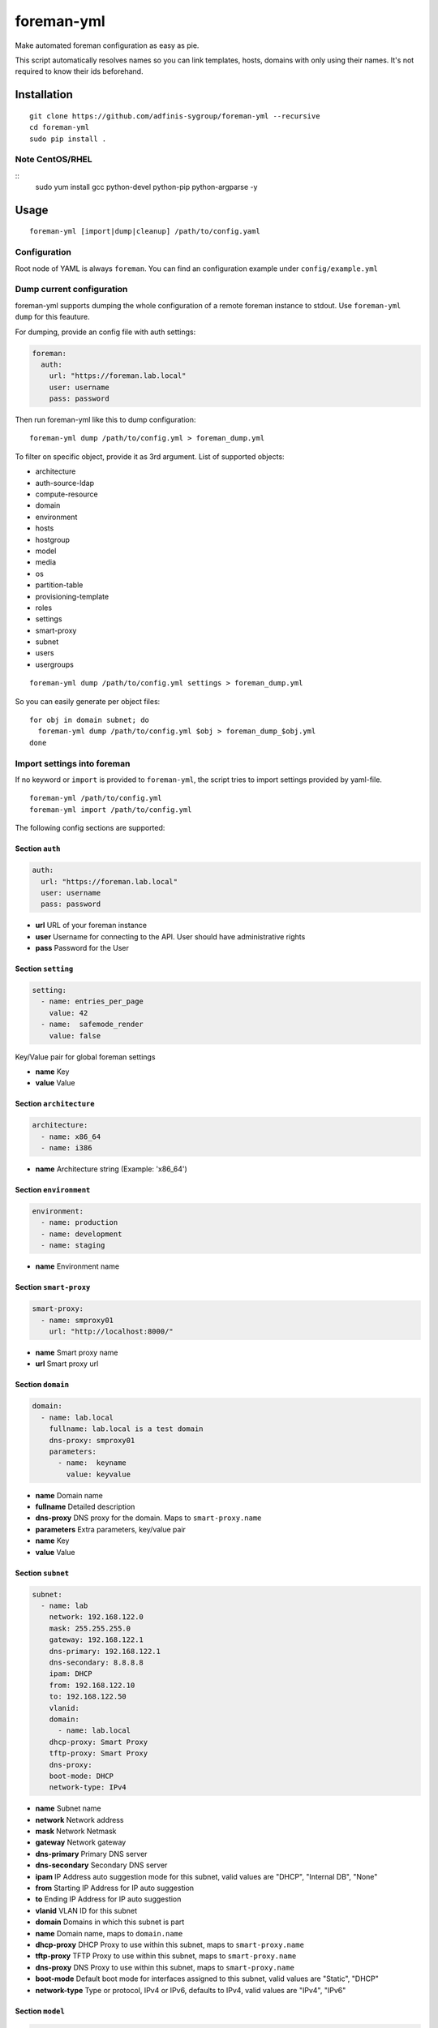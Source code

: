 foreman-yml
===========

|PyPi| |License|

.. |PyPi| image:: https://img.shields.io/pypi/v/foreman-yml.svg?style=flat-square
   :target: https://pypi.python.org/pypi/foreman-yml
.. |License| image:: https://img.shields.io/badge/license-GPLv3-blue.svg?style=flat-square
   :target: LICENSE

Make automated foreman configuration as easy as pie.

This script automatically resolves names so you can link templates,
hosts, domains with only using their names. It's not required to know
their ids beforehand.

Installation
------------

::

    git clone https://github.com/adfinis-sygroup/foreman-yml --recursive
    cd foreman-yml
    sudo pip install .

Note CentOS/RHEL
~~~~~~~~~~~~~~~~

::
    sudo yum install gcc python-devel python-pip python-argparse -y

Usage
-----

::

    foreman-yml [import|dump|cleanup] /path/to/config.yaml

Configuration
~~~~~~~~~~~~~

Root node of YAML is always ``foreman``. You can find an configuration
example under ``config/example.yml``

Dump current configuration
~~~~~~~~~~~~~~~~~~~~~~~~~~

foreman-yml supports dumping the whole configuration of a remote foreman
instance to stdout. Use ``foreman-yml dump`` for this feauture.

For dumping, provide an config file with auth settings:

.. code:: yaml

    foreman:
      auth:
        url: "https://foreman.lab.local"
        user: username
        pass: password

Then run foreman-yml like this to dump configuration:

::

    foreman-yml dump /path/to/config.yml > foreman_dump.yml

To filter on specific object, provide it as 3rd argument.
List of supported objects:

- architecture
- auth-source-ldap
- compute-resource
- domain
- environment
- hosts
- hostgroup
- model
- media
- os
- partition-table
- provisioning-template
- roles
- settings
- smart-proxy
- subnet
- users
- usergroups

::

    foreman-yml dump /path/to/config.yml settings > foreman_dump.yml

So you can easily generate per object files:

::

    for obj in domain subnet; do
      foreman-yml dump /path/to/config.yml $obj > foreman_dump_$obj.yml
    done



Import settings into foreman
~~~~~~~~~~~~~~~~~~~~~~~~~~~~

If no keyword or ``import`` is provided to ``foreman-yml``, the script
tries to import settings provided by yaml-file.

::

    foreman-yml /path/to/config.yml
    foreman-yml import /path/to/config.yml

The following config sections are supported:

Section ``auth``
^^^^^^^^^^^^^^^^

.. code:: yaml

    auth:
      url: "https://foreman.lab.local"
      user: username
      pass: password

-  **url** URL of your foreman instance
-  **user** Username for connecting to the API. User should have
   administrative rights
-  **pass** Password for the User

Section ``setting``
^^^^^^^^^^^^^^^^^^^

.. code:: yaml

    setting:
      - name: entries_per_page
        value: 42
      - name:  safemode_render
        value: false

Key/Value pair for global foreman settings

-  **name** Key
-  **value** Value

Section ``architecture``
^^^^^^^^^^^^^^^^^^^^^^^^

.. code:: yaml

    architecture:
      - name: x86_64
      - name: i386

-  **name** Architecture string (Example: 'x86\_64')

Section ``environment``
^^^^^^^^^^^^^^^^^^^^^^^

.. code:: yaml

    environment:
      - name: production
      - name: development
      - name: staging

-  **name** Environment name

Section ``smart-proxy``
^^^^^^^^^^^^^^^^^^^^^^^

.. code:: yaml

    smart-proxy:
      - name: smproxy01
        url: "http://localhost:8000/"

-  **name** Smart proxy name
-  **url** Smart proxy url

Section ``domain``
^^^^^^^^^^^^^^^^^^

.. code:: yaml

    domain:
      - name: lab.local
        fullname: lab.local is a test domain
        dns-proxy: smproxy01
        parameters:
          - name:  keyname
            value: keyvalue

-  **name** Domain name
-  **fullname** Detailed description
-  **dns-proxy** DNS proxy for the domain. Maps to ``smart-proxy.name``
-  **parameters** Extra parameters, key/value pair
-  **name** Key
-  **value** Value

Section ``subnet``
^^^^^^^^^^^^^^^^^^

.. code:: yaml

    subnet:
      - name: lab
        network: 192.168.122.0
        mask: 255.255.255.0
        gateway: 192.168.122.1
        dns-primary: 192.168.122.1
        dns-secondary: 8.8.8.8
        ipam: DHCP
        from: 192.168.122.10
        to: 192.168.122.50
        vlanid:
        domain:
          - name: lab.local
        dhcp-proxy: Smart Proxy
        tftp-proxy: Smart Proxy
        dns-proxy:
        boot-mode: DHCP
        network-type: IPv4

-  **name** Subnet name
-  **network** Network address
-  **mask** Network Netmask
-  **gateway** Network gateway
-  **dns-primary** Primary DNS server
-  **dns-secondary** Secondary DNS server
-  **ipam** IP Address auto suggestion mode for this subnet, valid
   values are "DHCP", "Internal DB", "None"
-  **from** Starting IP Address for IP auto suggestion
-  **to** Ending IP Address for IP auto suggestion
-  **vlanid** VLAN ID for this subnet
-  **domain** Domains in which this subnet is part
-  **name** Domain name, maps to ``domain.name``
-  **dhcp-proxy** DHCP Proxy to use within this subnet, maps to
   ``smart-proxy.name``
-  **tftp-proxy** TFTP Proxy to use within this subnet, maps to
   ``smart-proxy.name``
-  **dns-proxy** DNS Proxy to use within this subnet, maps to
   ``smart-proxy.name``
-  **boot-mode** Default boot mode for interfaces assigned to this
   subnet, valid values are "Static", "DHCP"
-  **network-type** Type or protocol, IPv4 or IPv6, defaults to IPv4,
   valid values are "IPv4", "IPv6"

Section ``model``
^^^^^^^^^^^^^^^^^

.. code:: yaml

    model:
      - name: libvirt
        info: Virtual Machine
        vendor-class: vmware
        hardware-model: esxi6

-  **name** Model name
-  **info** Detailed description
-  **vendor-class** Hardware vendor
-  **hardware-model** Hardware model

Section ``medium``
^^^^^^^^^^^^^^^^^^

.. code:: yaml

    medium:
      - name: Ubuntu Mirror
        path: "http://archive.ubuntu.com/ubuntu"
        os-family: Debian

-  **name** Model name
-  **path** The path to the medium, can be a URL or a valid NFS server
   (exclusive of the architecture)
-  **os-family** Operating system family, available values: AIX,
   Altlinux, Archlinux, Coreos, Debian, Freebsd, Gentoo, Junos, NXOS,
   Redhat, Solaris, Suse, Windows

Section ``partition-table``
^^^^^^^^^^^^^^^^^^^^^^^^^^^

.. code:: yaml

    partition-table:
      - name: Ubuntu Default
        os-family: Debian
        audit-comment: initial import
        layout: |
                #!ipxe
                <%#
                kind: iPXE
                name: RLC iPXE
                oses:
                - Ubuntu 14.04
                %>
                [...]
        locked: false

-  **name** Partition table name
-  **os-family** Operating system family, available values: AIX,
   Altlinux, Archlinux, Coreos, Debian, Freebsd, Gentoo, Junos, NXOS,
   Redhat, Solaris, Suse, Windows
-  **audit-comment** Comment for the audit log
-  **layout** Partition layout
-  **locked** Whether or not the template is locked for editing

Section ``provisioning-template``
^^^^^^^^^^^^^^^^^^^^^^^^^^^^^^^^^

.. code:: yaml

    provisioning-template:
        name: Ubuntu Preseed
        template: |
                   <%#
                  kind: provision
                  name: Ubuntu Preseed
                  oses:
                  - Debian 8.
                  %>
                  [...]
        snippet: false
        audit-comment: initial import
        template-kind-id: 3
        template-combination-attribute:
        os:
          - name: Debian 8
        locked: false

-  **name** Partition table name
-  **template** The provisioning template itself
-  **snippet** Set to true if template is a snippet only
-  **audit-comment** Comment for the audit log
-  **template\_kind\_id** Template kind id
-  **os**
-  **name** Operating system name, maps to ``os.name``
-  **locked** Whether or not the template is locked for editing

Section ``os``
^^^^^^^^^^^^^^

.. code:: yaml

    os:
      - name: Ubuntu
        major: 14
        minor: 4
        description: Ubuntu 14.04 LTS
        family: Debian
        release-name: trusty
        password-hash: SHA512
        architecture:
          - name: x86_64
        provisioning-template:
          - name: Ubuntu PXE
          - name: Ubuntu Preseed
        medium:
          - name: Ubuntu Mirror
        partition-table:
          - name: Ubuntu Default
        parameters:
          version: "14.04"
          codename: "trusty"

-  **name** Operating system table name
-  **major** The provisioning template itself
-  **minor** Set to true if template is a snippet only
-  **description** Comment for the audit log
-  **family** Operating system family, available values: AIX, Altlinux,
   Archlinux, Coreos, Debian, Freebsd, Gentoo, Junos, NXOS, Redhat,
   Solaris, Suse, Windows
-  **release-name** OS release name
-  **password-hash** Root password hash function to use, one of MD5,
   SHA256, SHA512, Base64
-  **architecture**
-  **name** Architecture name, maps to ``architecture.name``
-  **provisioning-template**
-  **name** Provisioning template name, maps to
   ``provisioning-template.name``
-  **medium**
-  \_\_ name\_\_ Medium name, maps to ``medium.name``
-  **partition-table**
-  **name** Ptable name, maps to ``partition-table.name``
-  **parameters**
-  \_\_ key\_\_ Additional OS settings in format 'keyname': 'keyvalue'

Section ``hostgroup``
^^^^^^^^^^^^^^^^^^^^^

.. code:: yaml

    hostgroup:
      - name: switzerland
        parent:
        environment: production
        os: Ubuntu 14.04 LTS
        architecture: x86_64
        medium: Ubuntu Mirror
        partition-table: Ubuntu Default
        subnet: lab
        domain: lab.local
        parameters:
          - keyname:  keyvalue

-  **name** Hostgroup name
-  **parent** Parent hostgroup
-  **environment** Environment name, maps to ``environment.name``
-  **os** Operating system name, maps to ``os.name``
-  **architecture** Architecture name, maps to ``architecture.name``
-  **medium** Media name, maps to ``medium.name``
-  **partition-table** Ptable name, maps to ``partition-table.name``
-  **subnet** Subnet name, maps to ``subnet.name``
-  **domain** Domain name, maps to ``domain.name``
-  **parameters** Dict of params -**keyname** Value of param

Section ``host``
^^^^^^^^^^^^^^^^

.. code:: yaml

    host:
      - name: testhost
        domain: lab.local
        architecture: x86_64
        hostgroup: switzerland
        environment: production
        os: Ubuntu 14.04 LTS
        media: Ubuntu Mirror
        partition: Ubuntu Default
        model: VMWare VM
        mac: 00:11:22:33:44:55
        root-pass: supersecret42
        parameters:
          env: prod
          kernel_params: quiet

-  **name** Host name
-  **domain** Domain name, maps to ``domain.name``
-  **architecture** Architecture name, maps to ``architecture.name``
-  **hostgroup** Hostgroup name, maps to ``hostgroup.name``
-  **environment** Environment name, maps to ``environment.name``
-  **os** Operating system name, maps to ``os.name``
-  **media** Media name, maps to ``medium.name``
-  **partition** Ptable name, maps to ``partition.name``
-  **model** Hardware model name, maps to ``model.name``
-  **mac** MAC address
-  **root-pass** Root password
-  **parameters** Dict of params
-  **keyname** Value of param

Section ``roles``
^^^^^^^^^^^^^^^^^

.. code:: yaml

    roles:
      - name: testrole
        permissions:
          architecture:
            - view_architectures
            - edit_architectures
          compute_resources:
            - view_compute_resources
            - create_compute_resources
            - destroy_compute_resources

-  **name** Role name
-  **permissions**
-  **groupname** Name of permission group (not applied to foreman), only
   for clarity

   -  **permission\_name** Permission name, maps to ``permission.name``
   -  **permission\_name** Permission name, maps to ``permission.name``
   -  **permission\_name** Permission name, maps to ``permission.name``
   -  ... ...

Section ``users``
^^^^^^^^^^^^^^^^^

.. code:: yaml

    users:
      - login: testhaaaans
        password: schmetterling42
        mail: haaaans@example.com
        auth-source: ldap-is-not-web-scale
        firstname: Test
        lastname: Haaaaaans
        admin: true
        timezone: UTC
        locale: en

-  **login** User login
-  **password** Password of user
-  **auth-source** Name of auth source or 'INTERNAL' for foreman-own
   auth source
-  **firstname** First name of user
-  **lastname** Last name of user
-  **admin** If ``true``, user will be created with admin permissions
-  **timezone** Timezone for the user
-  **locale** WebUI locale for the user

Section ``usergroups``
^^^^^^^^^^^^^^^^^^^^^^

.. code:: yaml

    usergroups:
      - name: api-test2
        admin: false
        users:
          - name: foo
          - name: burlson
        groups:
          - name: api-testgroup
        ext-usergroups:
          - name: foremangroup
            auth-source-ldap: ldap-is-not-web-scale
        roles:
          - name: foo

-  **name** Usergroup name
-  **admin** If set to true or 1, group is has admin permissions
-  **users** List of users
-  **name** Username, maps to ``users.name``
-  **groups** List of groups
-  **name** Groupname, maps to ``usergroups.name``
-  **ext-usergroups** List of external usergroups
-  **name** Name of the external usergroup
-  **auth-source-ldap** Name of the external auth source, maps to
   ``auth-source-ldap.name``
-  **roles** List of roles
-  **name** Role name, maps to ``role.name``

Section ``auth-source-ldap``
^^^^^^^^^^^^^^^^^^^^^^^^^^^^

.. code:: yaml

    auth-source-ldap:
      - name: ldap-is-not-web-scale
        host: 10.11.12.13
        port: 389
        account: uid=binduser,cn=users,dc=test,dc=example,dc=com
        account-password: 123qwe
        base-dn: dc=test,dc=example,dc=com
        attr-login: uid
        attr-firstname: firstName
        attr-lastname: lastName
        attr-mail: mail
        attr-photo: picture
        onthefly-register: false
        usergroup-sync: false
        tls: false
        groups-base: cn=groups,dc=test,dc=example,dc=com
        ldap-filter:
        server-type: posix

-  **name** Name of the authsource
-  **host** LDAP host
-  **port** Server port
-  **account** Bind account user
-  **account-password** Bind account password
-  **base-dn** LDAP Base DN
-  **attr-login** LDAP attribute for username, required if
   onthefly-register is true
-  **attr-firstname** LDAP attribute for first name, required if
   onthefly-register is true
-  **attr-lastname** LDAP attribute for last name, required if
   onthefly-register is true
-  **attr-mail** LDAP attribute for mail, required if onthefly-register
   is true
-  **attr-photo** LDAP attribute for user photo
-  **onthefly-register** Register users on the fly if ``true`` or ``1``
-  **usergroup-sync** Sync external user groups on login if ``true`` or
   ``1``
-  **tls** If ``true`` or ``1``, use SSL to connect to the server
-  **groups-base** groups base DN
-  **ldap-filter** LDAP filter
-  **server-type** LDAP Server type, valid are ``free_ipa``,
   ``active_directory`` and ``posix``

Cleanup (delete) settings
~~~~~~~~~~~~~~~~~~~~~~~~~

If the keyword ``cleanup`` is provided to foreman-yml, it will try to
delete items specified by its name.

::

    foreman-yml cleanup /path/to/config.yml

Section ``cleanup-[architecture|compute-profile|partition-table|provisioning-template]``
^^^^^^^^^^^^^^^^^^^^^^^^^^^^^^^^^^^^^^^^^^^^^^^^^^^^^^^^^^^^^^^^^^^^^^^^^^^^^^^^^^^^^^^^

.. code:: yaml

    cleanup-[architecture|compute-profile|partition-table|provisioning-template]:
      - name: foo
      - name: bar

Removes specified objects, mapping to object.name - **name**
architecture\|compute-profile\|partition-table\|provisioning-template
name to delete

Hacking
-------

::

    virtualenv --system-site-packages venv-dev
    source venv-dev/bin/activate
    pip install -e .

Docker
------

::

    docker build -t foreman-yml .
    docker run foreman-yml dump my-server-config.yml > my-server.dump
    # specific snowflake configuration
    docker run -ti -v $(pwd)/configs:/foreman-yml/configs foreman-yml dump configs/snowflake.yml

Future
------

-  Dump current settings
-  Better documentaion

License
-------

GNU GENERAL PUBLIC LICENSE Version 3
